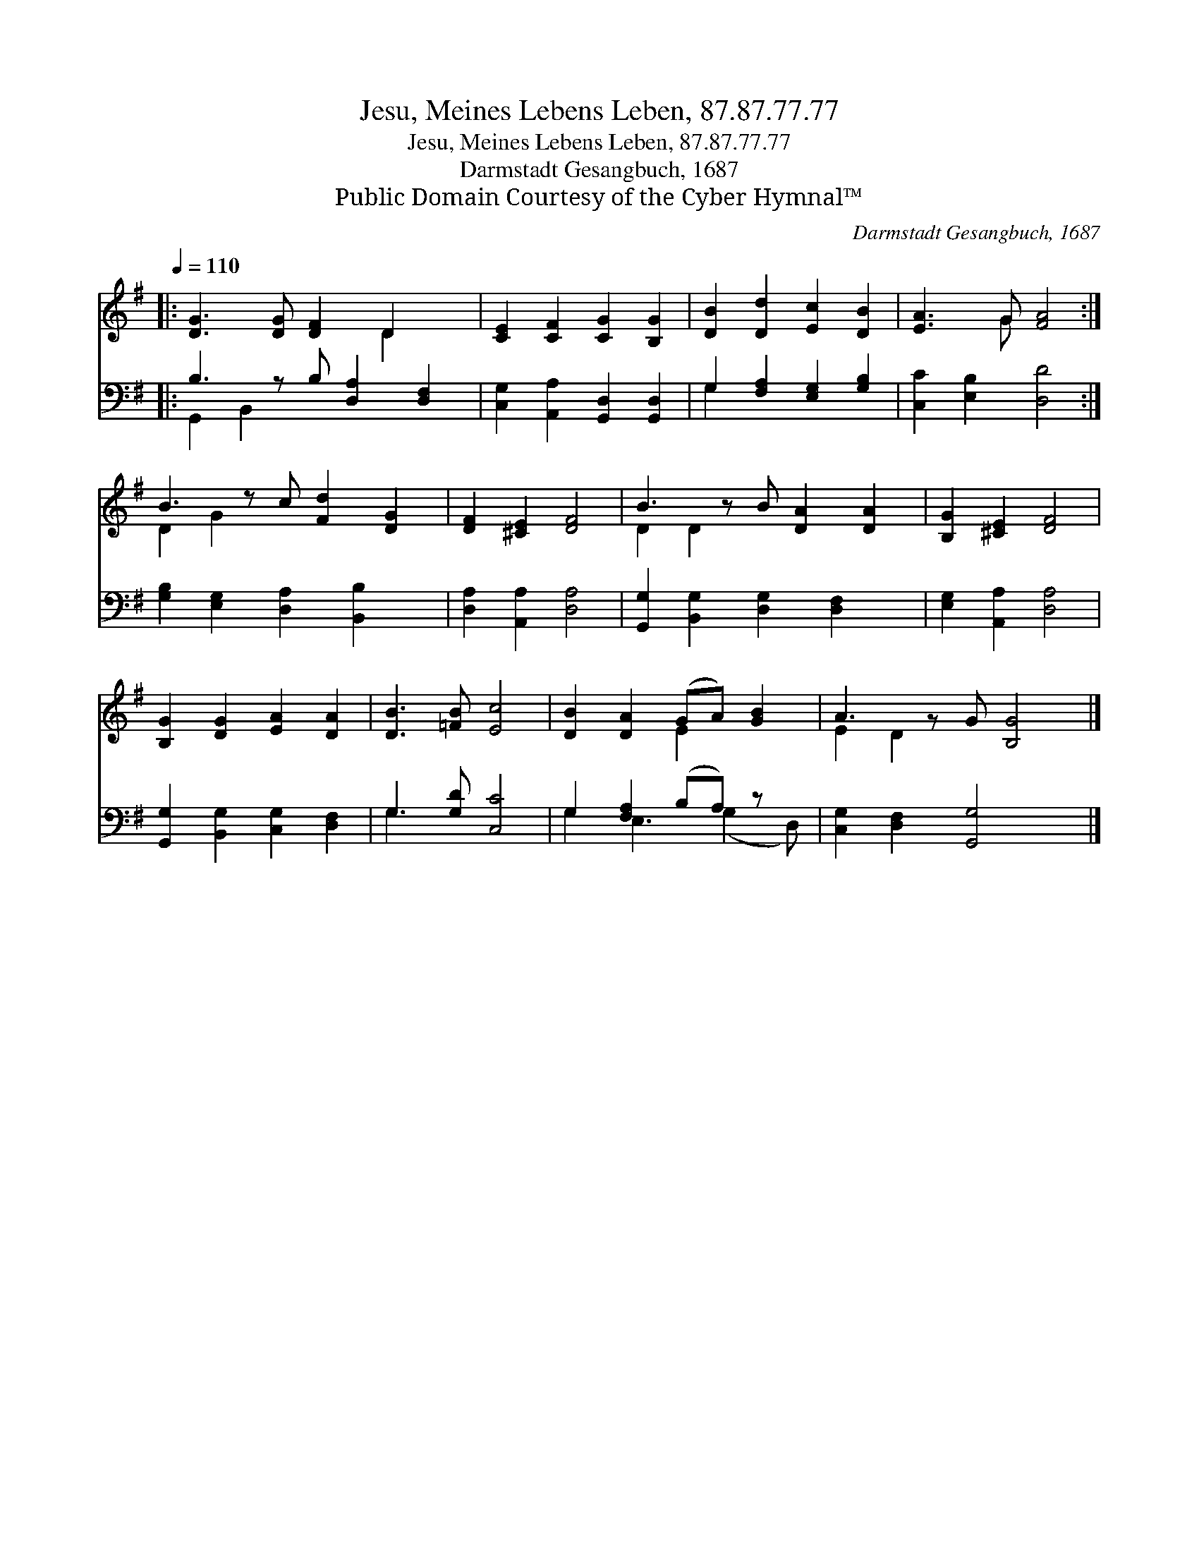X:1
T:Jesu, Meines Lebens Leben, 87.87.77.77
T:Jesu, Meines Lebens Leben, 87.87.77.77
T:Darmstadt Gesangbuch, 1687
T:Public Domain Courtesy of the Cyber Hymnal™
C:Darmstadt Gesangbuch, 1687
Z:Public Domain
Z:Courtesy of the Cyber Hymnal™
%%score ( 1 2 ) ( 3 4 )
L:1/8
Q:1/4=110
M:none
K:G
V:1 treble 
V:2 treble 
V:3 bass 
V:4 bass 
V:1
|: [DG]3 [DG] [DF]2 D2 x | [CE]2 [CF]2 [CG]2 [B,G]2 | [DB]2 [Dd]2 [Ec]2 [DB]2 | [EA]3 G [FA]4 :| %4
 B3 z c [Fd]2 [DG]2 | [DF]2 [^CE]2 [DF]4 | B3 z B [DA]2 [DA]2 | [B,G]2 [^CE]2 [DF]4 | %8
 [B,G]2 [DG]2 [EA]2 [DA]2 | [DB]3 [=FB] [Ec]4 | [DB]2 [DA]2 (GA) [GB]2 | A3 z G [B,G]4 |] %12
V:2
|: x6 D2 x | x8 | x8 | x3 G x4 :| D2 G2 x5 | x8 | D2 D2 x5 | x8 | x8 | x8 | x4 E2 x2 | E2 D2 x5 |] %12
V:3
|: B,3 z B, [D,A,]2 [D,F,]2 | [C,G,]2 [A,,A,]2 [G,,D,]2 [G,,D,]2 | G,2 [F,A,]2 [E,G,]2 [G,B,]2 | %3
 [C,C]2 [E,B,]2 [D,D]4 :| [G,B,]2 [E,G,]2 [D,A,]2 [B,,B,]2 x | [D,A,]2 [A,,A,]2 [D,A,]4 | %6
 [G,,G,]2 [B,,G,]2 [D,G,]2 [D,F,]2 x | [E,G,]2 [A,,A,]2 [D,A,]4 | %8
 [G,,G,]2 [B,,G,]2 [C,G,]2 [D,F,]2 | G,3 [G,D] [C,C]4 | G,2 [F,A,]2 (B,A,) z x | %11
 [C,G,]2 [D,F,]2 [G,,G,]4 x |] %12
V:4
|: G,,2 B,,2 x5 | x8 | G,2 x6 | x8 :| x9 | x8 | x9 | x8 | x8 | G,3 x5 | G,2 E,3 (G,2 D,) | x9 |] %12

